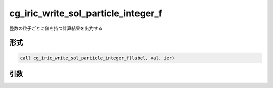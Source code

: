 cg_iric_write_sol_particle_integer_f
========================================

整数の粒子ごとに値を持つ計算結果を出力する

形式
----
.. code-block:: fortran

   call cg_iric_write_sol_particle_integer_f(label, val, ier)

引数
----

.. csv-table:: cg_iric_write_sol_particle_integer_f の引数
   :file: cg_iric_write_sol_particle_integer_f_args.csv
   :header-rows: 1
